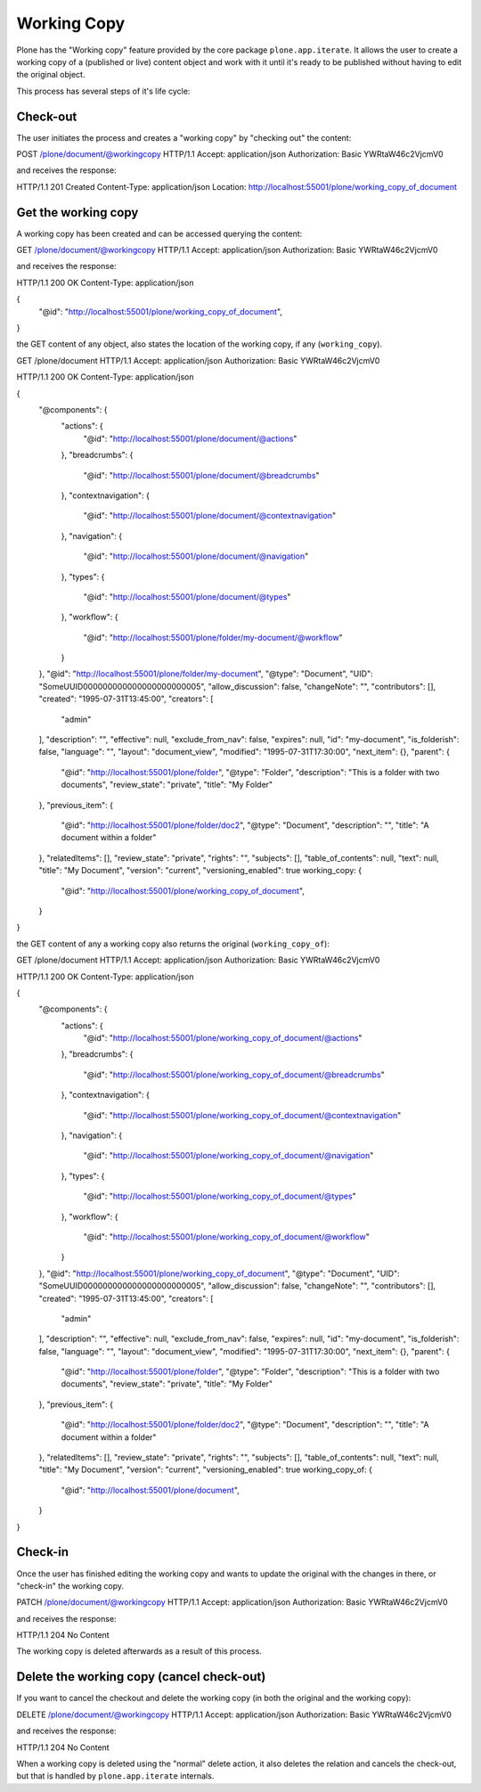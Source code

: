 Working Copy
============

Plone has the "Working copy" feature provided by the core package ``plone.app.iterate``.
It allows the user to create a working copy of a (published or live) content object and
work with it until it's ready to be published without having to edit the original object.

This process has several steps of it's life cycle:

Check-out
---------

The user initiates the process and creates a "working copy" by "checking out" the content::

POST /plone/document/@workingcopy HTTP/1.1
Accept: application/json
Authorization: Basic YWRtaW46c2VjcmV0

and receives the response::

HTTP/1.1 201 Created
Content-Type: application/json
Location: http://localhost:55001/plone/working_copy_of_document

Get the working copy
--------------------

A working copy has been created and can be accessed querying the content::

GET /plone/document/@workingcopy HTTP/1.1
Accept: application/json
Authorization: Basic YWRtaW46c2VjcmV0

and receives the response::

HTTP/1.1 200 OK
Content-Type: application/json

{
  "@id": "http://localhost:55001/plone/working_copy_of_document",
}

the GET content of any object, also states the location of the working copy, if any (``working_copy``).

GET /plone/document HTTP/1.1
Accept: application/json
Authorization: Basic YWRtaW46c2VjcmV0

HTTP/1.1 200 OK
Content-Type: application/json

{
  "@components": {
    "actions": {
      "@id": "http://localhost:55001/plone/document/@actions"
    },
    "breadcrumbs": {
      "@id": "http://localhost:55001/plone/document/@breadcrumbs"
    },
    "contextnavigation": {
      "@id": "http://localhost:55001/plone/document/@contextnavigation"
    },
    "navigation": {
      "@id": "http://localhost:55001/plone/document/@navigation"
    },
    "types": {
      "@id": "http://localhost:55001/plone/document/@types"
    },
    "workflow": {
      "@id": "http://localhost:55001/plone/folder/my-document/@workflow"
    }
  },
  "@id": "http://localhost:55001/plone/folder/my-document",
  "@type": "Document",
  "UID": "SomeUUID000000000000000000000005",
  "allow_discussion": false,
  "changeNote": "",
  "contributors": [],
  "created": "1995-07-31T13:45:00",
  "creators": [
    "admin"
  ],
  "description": "",
  "effective": null,
  "exclude_from_nav": false,
  "expires": null,
  "id": "my-document",
  "is_folderish": false,
  "language": "",
  "layout": "document_view",
  "modified": "1995-07-31T17:30:00",
  "next_item": {},
  "parent": {
    "@id": "http://localhost:55001/plone/folder",
    "@type": "Folder",
    "description": "This is a folder with two documents",
    "review_state": "private",
    "title": "My Folder"
  },
  "previous_item": {
    "@id": "http://localhost:55001/plone/folder/doc2",
    "@type": "Document",
    "description": "",
    "title": "A document within a folder"
  },
  "relatedItems": [],
  "review_state": "private",
  "rights": "",
  "subjects": [],
  "table_of_contents": null,
  "text": null,
  "title": "My Document",
  "version": "current",
  "versioning_enabled": true
  working_copy: {
    "@id": "http://localhost:55001/plone/working_copy_of_document",
  }
}

the GET content of any a working copy also returns the original (``working_copy_of``)::

GET /plone/document HTTP/1.1
Accept: application/json
Authorization: Basic YWRtaW46c2VjcmV0

HTTP/1.1 200 OK
Content-Type: application/json

{
  "@components": {
    "actions": {
      "@id": "http://localhost:55001/plone/working_copy_of_document/@actions"
    },
    "breadcrumbs": {
      "@id": "http://localhost:55001/plone/working_copy_of_document/@breadcrumbs"
    },
    "contextnavigation": {
      "@id": "http://localhost:55001/plone/working_copy_of_document/@contextnavigation"
    },
    "navigation": {
      "@id": "http://localhost:55001/plone/working_copy_of_document/@navigation"
    },
    "types": {
      "@id": "http://localhost:55001/plone/working_copy_of_document/@types"
    },
    "workflow": {
      "@id": "http://localhost:55001/plone/working_copy_of_document/@workflow"
    }
  },
  "@id": "http://localhost:55001/plone/working_copy_of_document",
  "@type": "Document",
  "UID": "SomeUUID000000000000000000000005",
  "allow_discussion": false,
  "changeNote": "",
  "contributors": [],
  "created": "1995-07-31T13:45:00",
  "creators": [
    "admin"
  ],
  "description": "",
  "effective": null,
  "exclude_from_nav": false,
  "expires": null,
  "id": "my-document",
  "is_folderish": false,
  "language": "",
  "layout": "document_view",
  "modified": "1995-07-31T17:30:00",
  "next_item": {},
  "parent": {
    "@id": "http://localhost:55001/plone/folder",
    "@type": "Folder",
    "description": "This is a folder with two documents",
    "review_state": "private",
    "title": "My Folder"
  },
  "previous_item": {
    "@id": "http://localhost:55001/plone/folder/doc2",
    "@type": "Document",
    "description": "",
    "title": "A document within a folder"
  },
  "relatedItems": [],
  "review_state": "private",
  "rights": "",
  "subjects": [],
  "table_of_contents": null,
  "text": null,
  "title": "My Document",
  "version": "current",
  "versioning_enabled": true
  working_copy_of: {
    "@id": "http://localhost:55001/plone/document",
  }
}

Check-in
---------

Once the user has finished editing the working copy and wants to update the original
with the changes in there, or "check-in" the working copy.

PATCH /plone/document/@workingcopy HTTP/1.1
Accept: application/json
Authorization: Basic YWRtaW46c2VjcmV0

and receives the response::

HTTP/1.1 204 No Content

The working copy is deleted afterwards as a result of this process.

Delete the working copy (cancel check-out)
------------------------------------------

If you want to cancel the checkout and delete the working copy (in both the original and
the working copy)::

DELETE /plone/document/@workingcopy HTTP/1.1
Accept: application/json
Authorization: Basic YWRtaW46c2VjcmV0

and receives the response::

HTTP/1.1 204 No Content

When a working copy is deleted using the "normal" delete action, it also deletes the
relation and cancels the check-out, but that is handled by ``plone.app.iterate`` internals.
